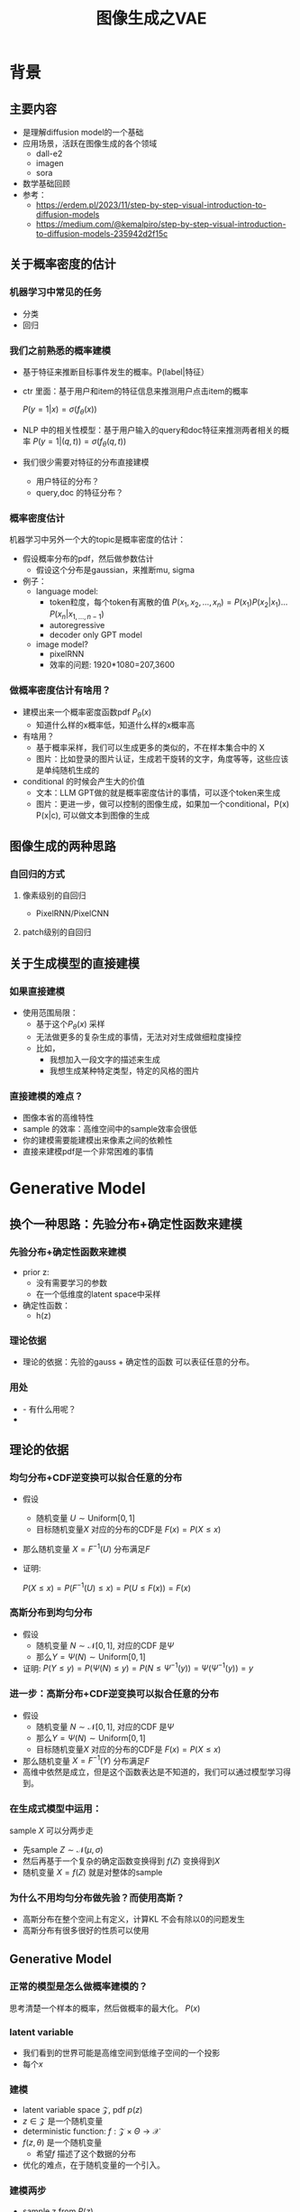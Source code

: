 #+TITLE: 图像生成之VAE
* 背景
** 主要内容
- 是理解diffusion model的一个基础
- 应用场景，活跃在图像生成的各个领域
  - dall-e2
  - imagen
  - sora
- 数学基础回顾
- 参考：
  + https://erdem.pl/2023/11/step-by-step-visual-introduction-to-diffusion-models
  + https://medium.com/@kemalpiro/step-by-step-visual-introduction-to-diffusion-models-235942d2f15c
** 关于概率密度的估计
*** 机器学习中常见的任务
- 分类
- 回归
*** 我们之前熟悉的概率建模
- 基于特征来推断目标事件发生的概率。P(label|特征）
- ctr 里面：基于用户和item的特征信息来推测用户点击item的概率

   $P(y=1|x)=\sigma(f_{\theta}(x))$

- NLP 中的相关性模型：基于用户输入的query和doc特征来推测两者相关的概率
   $P(y=1|(q,t))=\sigma(f_{\theta}(q,t))$

- 我们很少需要对特征的分布直接建模
  + 用户特征的分布？
  + query,doc 的特征分布？
*** 概率密度估计
机器学习中另外一个大的topic是概率密度的估计：
- 假设概率分布的pdf，然后做参数估计
  + 假设这个分布是gaussian，来推断mu, sigma
- 例子：
  + language model:
    + token粒度，每个token有离散的值    $P(x_{1}, x_{2},\ldots, x_{n})= P(x_{1})P(x_{2}|x_{1})\ldots P(x_{n}|x_{1,\ldots,n-1})$
    + autoregressive
    + decoder only GPT model
  + image model?
    + pixelRNN
    + 效率的问题: 1920*1080=207,3600
*** 做概率密度估计有啥用？
- 建模出来一个概率密度函数pdf $P_{\theta}(x)$ 
  + 知道什么样的x概率低，知道什么样的x概率高
- 有啥用？
  + 基于概率采样，我们可以生成更多的类似的，不在样本集合中的 X
  + 图片：比如登录的图片认证，生成若干旋转的文字，角度等等，这些应该是单纯随机生成的
- conditional 的时候会产生大的价值
  + 文本：LLM GPT做的就是概率密度估计的事情，可以逐个token来生成
  + 图片：更进一步，做可以控制的图像生成，如果加一个conditional，P(x) P(x|c), 可以做文本到图像的生成
** 图像生成的两种思路
*** 自回归的方式
**** 像素级别的自回归
- PixelRNN/PixelCNN
**** patch级别的自回归

** 关于生成模型的直接建模
*** 如果直接建模
- 使用范围局限：
  + 基于这个$P_{\theta}(x)$ 采样
  + 无法做更多的复杂生成的事情，无法对对生成做细粒度操控
  + 比如，
    + 我想加入一段文字的描述来生成
    + 我想生成某种特定类型，特定的风格的图片
*** 直接建模的难点？
- 图像本省的高维特性
- sample 的效率：高维空间中的sample效率会很低
- 你的建模需要能建模出来像素之间的依赖性
- 直接来建模pdf是一个非常困难的事情
* Generative Model
** 换个一种思路：先验分布+确定性函数来建模
*** 先验分布+确定性函数来建模
- prior z:
  + 没有需要学习的参数
  + 在一个低维度的latent space中采样
- 确定性函数：
  + h(z)
*** 理论依据
- 理论的依据：先验的gauss + 确定性的函数 可以表征任意的分布。
*** 用处
- - 有什么用呢？
- 
** 理论的依据
*** 均匀分布+CDF逆变换可以拟合任意的分布
- 假设
  + 随机变量 $U\sim \text{Uniform}[0,1]$
  + 目标随机变量$X$ 对应的分布的CDF是 $F(x)=P(X\le x)$
- 那么随机变量 $X=F^{-1}(U)$ 分布满足$F$
- 证明:

   $P(X\le x)=P(F^{-1}(U)\le x)=P(U\le F(x))=F(x)$
*** 高斯分布到均匀分布
- 假设
  + 随机变量 $N\sim \mathcal{N}[0,1]$, 对应的CDF 是$\Psi$
  + 那么$Y=\Psi(N)\sim \text{Uniform}[0,1]$
- 证明:
   $P(Y\le y)=P(\Psi(N)\le y )=P(N\le \Psi^{-1}(y))=\Psi(\Psi^{-1}(y))=y$
*** 进一步：高斯分布+CDF逆变换可以拟合任意的分布
- 假设
  + 随机变量 $N\sim \mathcal{N}[0,1]$, 对应的CDF 是$\Psi$
  + 那么$Y=\Psi(N)\sim \text{Uniform}[0,1]$
  + 目标随机变量$X$ 对应的分布的CDF是 $F(x)=P(X\le x)$
- 那么随机变量 $X=F^{-1}(Y)$ 分布满足$F$
- 高维中依然是成立，但是这个函数表达是不知道的，我们可以通过模型学习得到。
*** 在生成式模型中运用：
sample $X$ 可以分两步走
- 先sample $Z\sim \mathcal{N}(\mu,\sigma)$
- 然后再基于一个复杂的确定函数变换得到 $f(Z)$ 变换得到$X$
- 随机变量 $X=f(Z)$ 就是对整体的sample
*** 为什么不用均匀分布做先验？而使用高斯？
- 高斯分布在整个空间上有定义，计算KL 不会有除以0的问题发生
- 高斯分布有很多很好的性质可以使用
** Generative Model
*** 正常的模型是怎么做概率建模的？
思考清楚一个样本的概率，然后做概率的最大化。
$P(x)$
*** latent variable
- 我们看到的世界可能是高维空间到低维子空间的一个投影
- 每个$x$
*** 建模
- latent variable space $\mathcal{Z}$, pdf $p(z)$
- $z\in\mathcal{Z}$ 是一个随机变量
- deterministic function: $f:\mathcal{Z} \times {\Theta} \rightarrow \mathcal{X}$
- $f(z,\theta)$ 是一个随机变量
  + 希望$f$ 描述了这个数据的分布
- 优化的难点，在于随机变量的一个引入。
*** 建模两步
- sample z from $P(z)$
- sample x from $P(z|x)$
** 优化
*** 优化的目标：
$P(X)=\int P(X|z)P(z) dz$
*** 积分的存在，导致无法直接优化
*** 需要使用蒙特卡洛方法
$P(X)= E\limits_{z\sim P(z)} P(X|z)$
- sample $z_1, z_2, \ldots, z_n$
- $P(X) \approx \dfrac{1}{n} \sum_{i} P(X|z_i)$
- 再做梯度下降
- 问题：
  + 维度灾难的问题： n需要极其大来得到一个准确的概率估计
  + sample的过程中 $P(X|z_i)的概率大多为0，对参数的更新没有贡献
    + 所以我们要更加有效的 z, 比如使用  $Q(z|X)$ 来sample z
    + $Q(z|X)$ 能给出来容易生成$X$ 的z 来。
    + 计算 $E_{z\sim Q} P(X|z)$
** 符号的标记
$Q(x|X)$ 
** variational baysian methods
*** core of variational autoencoder
对于任意的$Q(Z|X)$， 有
$\log P(X) - D_{KL}[Q(Z|X) \| P(Z|X)] = \mathbb{E}_{Z \sim Q}[\log P(X|Z)] - D_{KL}[Q(Z|X) \| P(Z)]$
*** proof:
$\begin{aligned}
\log P(X) &= E_{Q(Z|X)} \log P(X) \\
&=E_{Q(Z|X)} \log \dfrac{P(X,Z)}{P(Z|X)} \\
&=E_{Q(Z|X)} \log \dfrac{P(X,Z)}{P(Z|X)} \dfrac{Q(Z|X)}{Q(Z|X)} \\
& = E_{Q(Z|X)} \log \dfrac{P(X,Z)}{Q(Z|X)} + E_{Q(Z|X)} \log \dfrac{Q(Z|X)}{P(Z|X)}\\
& = E_{Q(Z|X)} \log \dfrac{P(X,Z)}{Q(Z|X)} + D_{KL}[Q(Z|X)||P(Z|X)]
\end{aligned}$
*** ELBO
由于 KL Divergence 非负，所以
$\begin{aligned}
\log P(X) & \ge  E_{Q(Z|X)} \log \dfrac{P(X,Z)}{Q(Z|X)}
\end{aligned}$
*** 理解
- 变分：$Q_{\phi}(Z|X)$ 参数化
- 左边是优化的目标似然性
- 右边第一项是ELBO
- 右边第一项是KL divergence
- 我们希望不断去优化$Q_{\phi}(Z|X)$ 提升ELBO，
- 当$Q_{\phi}(Z|X)= P(Z|X)$的时候，结束。
*** 继续拆分ELBO
$\begin{aligned}
E_{Q(Z|X)} \log \dfrac{P(X,Z)}{Q(Z|X)} &= E_{Q(Z|X)}\log \dfrac{p(X|Z)P(Z)}{Q(Z|X)} \\
&= E_{Q(Z|X)}\log p(X|Z) + E_{Q(Z|X)}\log \dfrac{p(Z)}{Q(Z|X)} \\
& = E_{Q(Z|X)}\log p(X|Z) - D_{KL}[Q(Z|X) \| P(Z)]
\end{aligned}$
- 第一项:
  + 有了encoding,decoding的意思
  + 可以使用MC的方法来优化
- 第二项:
   + 
*** 最后
$\log P(X) - D_{KL}[Q(Z|X) \| P(Z|X)] = \mathbb{E}_{Z \sim Q}[\log P(X|Z)] - D_{KL}[Q(Z|X) \| P(Z)]$
** 如何来做参数化来优化ELBO
- $Q(Z|X)=\mathcal{N}(Z|\mu(X;\theta), \sigma(X;\theta))$ Gauss
- $P(Z)$ gauss
**** 第二项
两个gauss分布之间的KL散度可以明显的计算出来
** 重参数化
- $E_{Q(Z|X)}\log p(X|Z)$的计算
** 建立新的优化目标
我们来计算一个新的东西：$E$
** 生成模型的概率建模
- 每个样本对应一个latent variable $(x, z)$
- $P(x)=\int_{z} P(x,z) dz=\int_{z}P(x|z)P(z)dz$
*** 如何做最大化？
- 积分的存在，没法直接优化
*** 改用MC 方法？
- $P(x) = E_{z\in P(z)}P(x|z) P(z) dz = \sum_{i} P(x_i|z_i)P(z_i)$
*** 生成式的模型如何来优化？
* 数学基础回顾
** 概率论的公式回顾
*** 先验
*** 后验
*** 似然性
*** 联合概率
** 蒙特卡洛方法和维度灾难
*** 定义
*** 一个简单的例子：计算pi
*** 大数定律：均值可以
换句话说，随着样本大小 n 无限增加，样本均值几乎肯定会等于总体均值 μ。
*** 缺点：在高维空间中效率非常的低
*** 本质上：在高维空间里面，你的采样到的大部分的点都不是你想要的
** 高斯分布的性质
*** 定义
*** 性质
- 高斯随机变量线性变换之后还是高斯分布
- 先验gauss，似然高斯，后验依然是高斯
*** linear gaussian

** 随机变量
*** reparameterization trick
如果你对随机变量来做期望，同时这个随机变量里面还有参数的时候，你对随机变量求导基本做不了，需要使用这个trick，记得在强化学习中也用到过了
*** 
* variational auto encoder
** ELBO backbone
*** 背景
$P(x)=\int P(x|z) p(z)$
直接做主要的困难来源于MC在高维空间中的sample的效率问题
*** 引入Q分布
1. 聚焦有意义的 z 值
2. Q(z∣X)：为此，我们引入了一个新的函数 
Q(z∣X)，这是一个编码器网络，它可以基于观察到的数据 
X 提供一个关于 z 值的分布。这个分布专门针对那些可能产生 
X 的 z 值。变分方法使得这个分布可以通过学习数据来逼近真实的后验分布 
P(z∣X)。
*** formula
$\log P(X) - D_{KL}[Q(z|X) \| P(z|X)] = \mathbb{E}_{z \sim Q}[\log P(X|z)] - D_{KL}[Q(z|X) \| P(z)]$

